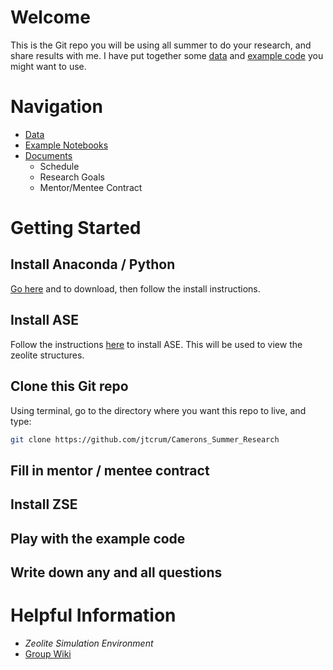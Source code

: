 * Welcome
This is the Git repo you will be using all summer to do your research, and share results with me. I have put together some [[./Data][data]] and [[/Example_Notebooks][example code]] you might want to use.

* Navigation 

- [[./Data][Data]]
- [[./Example_Notebooks][Example Notebooks]]
- [[./Documents][Documents]]
  - Schedule
  - Research Goals
  - Mentor/Mentee Contract

* Getting Started

** Install Anaconda / Python

[[https://www.anaconda.com/products/individual][Go here]] and to download, then follow the install instructions.

** Install ASE

Follow the instructions [[https://wiki.fysik.dtu.dk/ase/install.html][here]] to install ASE. This will be used to view the zeolite structures.

** Clone this Git repo

Using terminal, go to the directory where you want this repo to live, and type:

#+BEGIN_SRC bash
git clone https://github.com/jtcrum/Camerons_Summer_Research
 #+END_SRC

** Fill in mentor / mentee contract

** Install ZSE

** Play with the example code

** Write down any and all questions 

* Helpful Information

- [[github.com/jtcrum/zse][Zeolite Simulation Environment]]
- [[https://github.com/wfschneidergroup/wiki][Group Wiki]]
